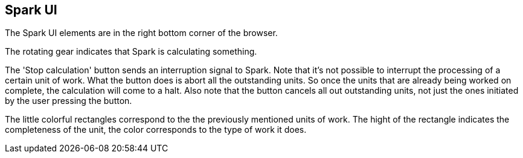 ## Spark UI

The Spark UI elements are in the right bottom corner of the browser.

The rotating gear indicates that Spark is calculating something.

The 'Stop calculation' button sends an interruption signal to Spark.
Note that it's not possible to interrupt the processing of a certain unit
of work. What the button does is abort all the outstanding units. So once
the units that are already being worked on complete, the calculation will
come to a halt. Also note that the button cancels all out outstanding
units, not just the ones initiated by the user pressing the button.

The little colorful rectangles correspond to the the previously mentioned
units of work. The hight of the rectangle indicates the completeness of the
unit, the color corresponds to the type of work it does.
